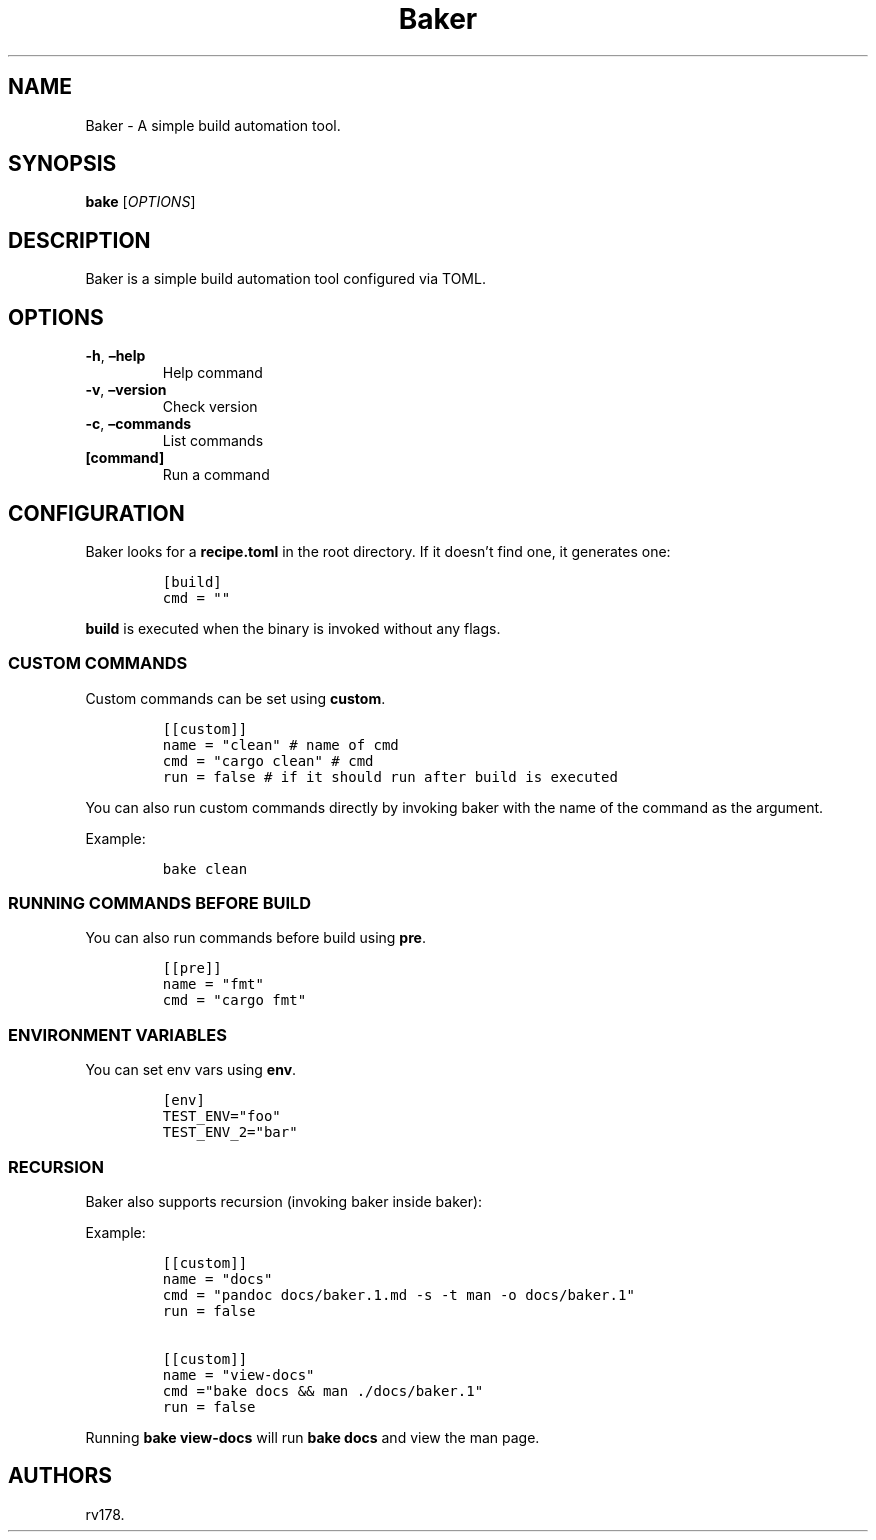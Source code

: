 .\" Automatically generated by Pandoc 2.17.1.1
.\"
.\" Define V font for inline verbatim, using C font in formats
.\" that render this, and otherwise B font.
.ie "\f[CB]x\f[]"x" \{\
. ftr V B
. ftr VI BI
. ftr VB B
. ftr VBI BI
.\}
.el \{\
. ftr V CR
. ftr VI CI
. ftr VB CB
. ftr VBI CBI
.\}
.TH "Baker" "1" "July 2022" "Baker 1.0.0" ""
.hy
.SH NAME
.PP
Baker - A simple build automation tool.
.SH SYNOPSIS
.PP
\f[B]bake\f[R] [\f[I]OPTIONS\f[R]]
.SH DESCRIPTION
.PP
Baker is a simple build automation tool configured via TOML.
.SH OPTIONS
.TP
\f[B]-h\f[R], \f[B]\[en]help\f[R]
Help command
.TP
\f[B]-v\f[R], \f[B]\[en]version\f[R]
Check version
.TP
\f[B]-c\f[R], \f[B]\[en]commands\f[R]
List commands
.TP
\f[B][command]\f[R]
Run a command
.SH CONFIGURATION
.PP
Baker looks for a \f[B]recipe.toml\f[R] in the root directory.
If it doesn\[cq]t find one, it generates one:
.IP
.nf
\f[C]
[build]
cmd = \[dq]\[dq]
\f[R]
.fi
.PP
\f[B]build\f[R] is executed when the binary is invoked without any
flags.
.SS CUSTOM COMMANDS
.PP
Custom commands can be set using \f[B]custom\f[R].
.IP
.nf
\f[C]
[[custom]]
name = \[dq]clean\[dq] # name of cmd
cmd = \[dq]cargo clean\[dq] # cmd
run = false # if it should run after build is executed
\f[R]
.fi
.PP
You can also run custom commands directly by invoking baker with the
name of the command as the argument.
.PP
Example:
.IP
.nf
\f[C]
bake clean
\f[R]
.fi
.SS RUNNING COMMANDS BEFORE BUILD
.PP
You can also run commands before build using \f[B]pre\f[R].
.IP
.nf
\f[C]
[[pre]]
name = \[dq]fmt\[dq]
cmd = \[dq]cargo fmt\[dq]
\f[R]
.fi
.SS ENVIRONMENT VARIABLES
.PP
You can set env vars using \f[B]env\f[R].
.IP
.nf
\f[C]
[env]
TEST_ENV=\[dq]foo\[dq]
TEST_ENV_2=\[dq]bar\[dq]
\f[R]
.fi
.SS RECURSION
.PP
Baker also supports recursion (invoking baker inside baker):
.PP
Example:
.IP
.nf
\f[C]
[[custom]]
name = \[dq]docs\[dq]
cmd = \[dq]pandoc docs/baker.1.md -s -t man -o docs/baker.1\[dq]
run = false

[[custom]]
name = \[dq]view-docs\[dq]
cmd =\[dq]bake docs && man ./docs/baker.1\[dq]
run = false
\f[R]
.fi
.PP
Running \f[B]bake view-docs\f[R] will run \f[B]bake docs\f[R] and view
the man page.
.SH AUTHORS
rv178.
